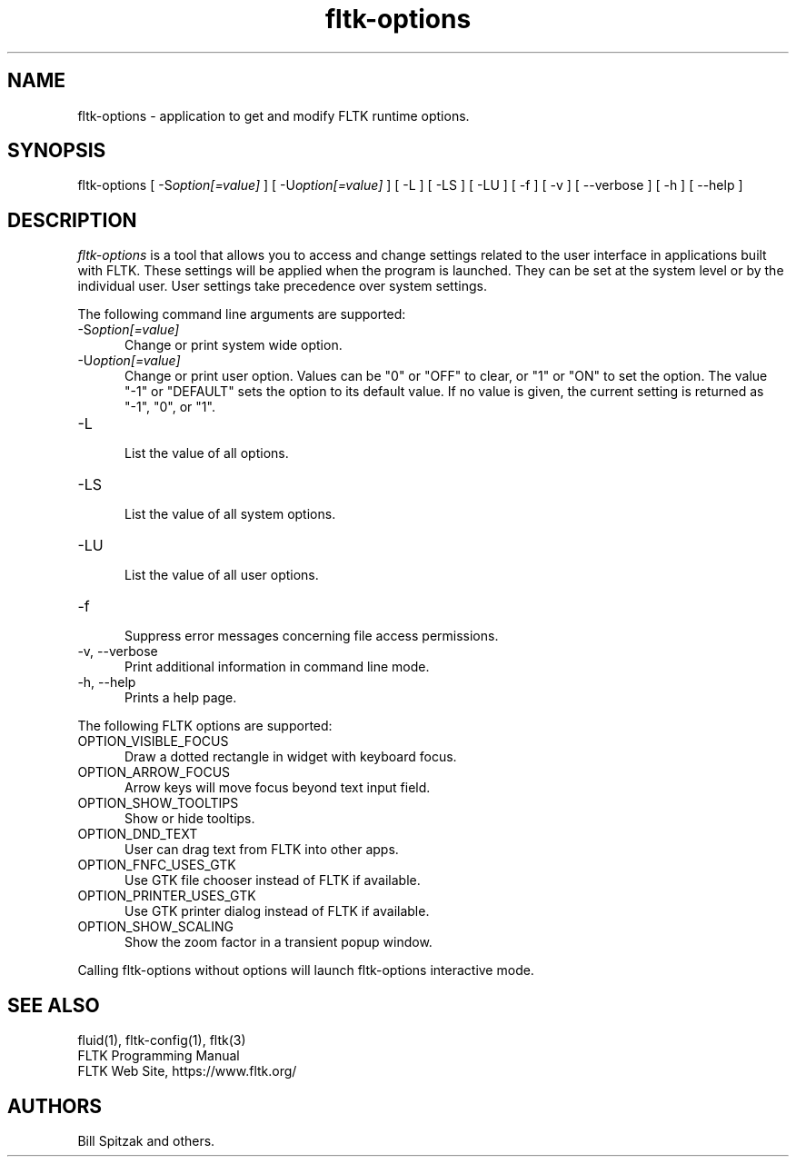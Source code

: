 .TH fltk\-options 1 "Fast Light Tool Kit" "13. January 2023"
.SH NAME
fltk\-options \- application to get and modify FLTK runtime options.
.sp
.SH SYNOPSIS
fltk\-options
[ \-S\fIoption[=value]\fR ]
[ \-U\fIoption[=value]\fR ]
[ \-L ]
[ \-LS ]
[ \-LU ]
[ \-f ]
[ \-v ] [ \-\-verbose ]
[ \-h ] [ \-\-help ]
.SH DESCRIPTION
\fIfltk\-options\fR is a tool that allows you to access and change settings
related to the user interface in applications built with FLTK. These settings
will be applied when the program is launched. They can be set at the system
level or by the individual user. User settings take precedence
over system settings.
.LP
The following command line arguments are supported:
.TP 5
\-S\fIoption[=value]\fR
.br
Change or print system wide option.
.TP 5
\-U\fIoption[=value]\fR
.br
Change or print user option. Values can be "0" or "OFF" to clear,
or "1" or "ON" to set the option. The value "-1" or "DEFAULT" sets
the option to its default value.
If no value is given, the current setting is returned as "-1", "0", or "1".
.TP 5
\-L
.br
List the value of all options.
.TP 5
\-LS
.br
List the value of all system options.
.TP 5
\-LU
.br
List the value of all user options.
.TP 5
\-f
.br
Suppress error messages concerning file access permissions.
.TP 5
\-v, \-\-verbose
.br
Print additional information in command line mode.
.TP 5
\-h, \-\-help
.br
Prints a help page.
.LP
The following FLTK options are supported:
.TP 5
OPTION_VISIBLE_FOCUS
.br
Draw a dotted rectangle in widget with keyboard focus.
.TP 5
OPTION_ARROW_FOCUS
.br
Arrow keys will move focus beyond text input field.
.TP 5
OPTION_SHOW_TOOLTIPS
.br
Show or hide tooltips.
.TP 5
OPTION_DND_TEXT
.br
User can drag text from FLTK into other apps.
.TP 5
OPTION_FNFC_USES_GTK
.br
Use GTK file chooser instead of FLTK if available.
.TP 5
OPTION_PRINTER_USES_GTK
.br
Use GTK printer dialog instead of FLTK if available.
.TP 5
OPTION_SHOW_SCALING
.br
Show the zoom factor in a transient popup window.
.LP
Calling fltk-options without options will launch fltk-options interactive mode.
.SH SEE ALSO
fluid(1), fltk-config(1), fltk(3)
.br
FLTK Programming Manual
.br
FLTK Web Site, https://www.fltk.org/
.SH AUTHORS
Bill Spitzak and others.
